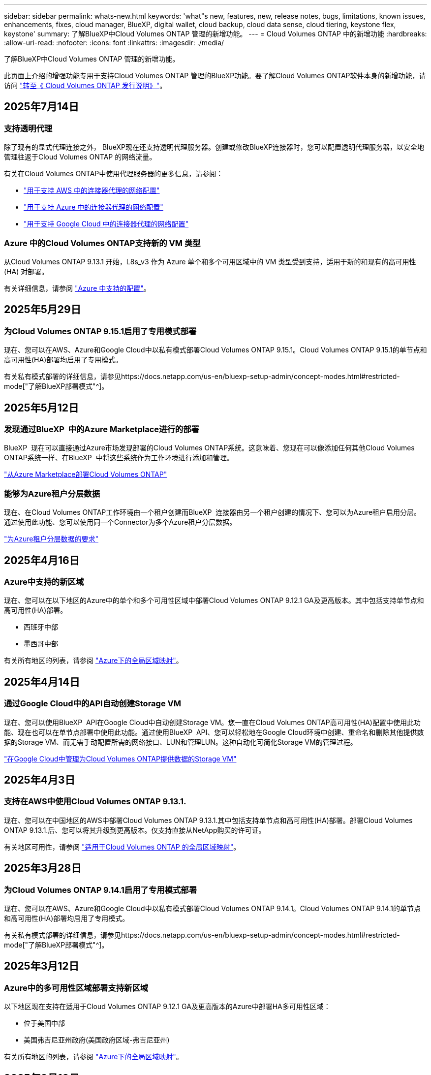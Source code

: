 ---
sidebar: sidebar 
permalink: whats-new.html 
keywords: 'what"s new, features, new, release notes, bugs, limitations, known issues, enhancements, fixes, cloud manager, BlueXP, digital wallet, cloud backup, cloud data sense, cloud tiering, keystone flex, keystone' 
summary: 了解BlueXP中Cloud Volumes ONTAP 管理的新增功能。 
---
= Cloud Volumes ONTAP 中的新增功能
:hardbreaks:
:allow-uri-read: 
:nofooter: 
:icons: font
:linkattrs: 
:imagesdir: ./media/


[role="lead"]
了解BlueXP中Cloud Volumes ONTAP 管理的新增功能。

此页面上介绍的增强功能专用于支持Cloud Volumes ONTAP 管理的BlueXP功能。要了解Cloud Volumes ONTAP软件本身的新增功能，请访问 https://docs.netapp.com/us-en/cloud-volumes-ontap-relnotes/index.html["转至《 Cloud Volumes ONTAP 发行说明》"^]。



== 2025年7月14日



=== 支持透明代理

除了现有的显式代理连接之外， BlueXP现在还支持透明代理服务器。创建或修改BlueXP连接器时，您可以配置透明代理服务器，以安全地管理往返于Cloud Volumes ONTAP 的网络流量。

有关在Cloud Volumes ONTAP中使用代理服务器的更多信息，请参阅：

* https://docs.netapp.com/us-en/bluexp-cloud-volumes-ontap/reference-networking-aws.html#network-configurations-to-support-connector-proxy-servers["用于支持 AWS 中的连接器代理的网络配置"^]
* https://docs.netapp.com/us-en/bluexp-cloud-volumes-ontap/azure/reference-networking-azure.html#network-configurations-to-support-connector["用于支持 Azure 中的连接器代理的网络配置"^]
* https://docs.netapp.com/us-en/bluexp-cloud-volumes-ontap/reference-networking-gcp.html#network-configurations-to-support-connector-proxy["用于支持 Google Cloud 中的连接器代理的网络配置"^]




=== Azure 中的Cloud Volumes ONTAP支持新的 VM 类型

从Cloud Volumes ONTAP 9.13.1 开始，L8s_v3 作为 Azure 单个和多个可用区域中的 VM 类型受到支持，适用于新的和现有的高可用性 (HA) 对部署。

有关详细信息，请参阅 https://docs.netapp.com/us-en/cloud-volumes-ontap-relnotes/reference-configs-azure.html["Azure 中支持的配置"^]。



== 2025年5月29日



=== 为Cloud Volumes ONTAP 9.15.1启用了专用模式部署

现在、您可以在AWS、Azure和Google Cloud中以私有模式部署Cloud Volumes ONTAP 9.15.1。Cloud Volumes ONTAP 9.15.1的单节点和高可用性(HA)部署均启用了专用模式。

有关私有模式部署的详细信息，请参见https://docs.netapp.com/us-en/bluexp-setup-admin/concept-modes.html#restricted-mode["了解BlueXP部署模式"^]。



== 2025年5月12日



=== 发现通过BlueXP  中的Azure Marketplace进行的部署

BlueXP  现在可以直接通过Azure市场发现部署的Cloud Volumes ONTAP系统。这意味着、您现在可以像添加任何其他Cloud Volumes ONTAP系统一样、在BlueXP  中将这些系统作为工作环境进行添加和管理。

https://docs.netapp.com/us-en/bluexp-cloud-volumes-ontap/task-deploy-cvo-azure-mktplc.html["从Azure Marketplace部署Cloud Volumes ONTAP"^]



=== 能够为Azure租户分层数据

现在、在Cloud Volumes ONTAP工作环境由一个租户创建而BlueXP  连接器由另一个租户创建的情况下、您可以为Azure租户启用分层。通过使用此功能、您可以使用同一个Connector为多个Azure租户分层数据。

https://docs.netapp.com/us-en/bluexp-cloud-volumes-ontap/task-tiering.html#requirements-to-tier-data-for-an-azure-tenant["为Azure租户分层数据的要求"^]



== 2025年4月16日



=== Azure中支持的新区域

现在、您可以在以下地区的Azure中的单个和多个可用性区域中部署Cloud Volumes ONTAP 9.12.1 GA及更高版本。其中包括支持单节点和高可用性(HA)部署。

* 西班牙中部
* 墨西哥中部


有关所有地区的列表，请参阅 https://bluexp.netapp.com/cloud-volumes-global-regions["Azure下的全局区域映射"^]。



== 2025年4月14日



=== 通过Google Cloud中的API自动创建Storage VM

现在、您可以使用BlueXP  API在Google Cloud中自动创建Storage VM。您一直在Cloud Volumes ONTAP高可用性(HA)配置中使用此功能、现在也可以在单节点部署中使用此功能。通过使用BlueXP  API、您可以轻松地在Google Cloud环境中创建、重命名和删除其他提供数据的Storage VM、而无需手动配置所需的网络接口、LUN和管理LUN。这种自动化可简化Storage VM的管理过程。

https://docs.netapp.com/us-en/bluexp-cloud-volumes-ontap/task-managing-svms-gcp.html["在Google Cloud中管理为Cloud Volumes ONTAP提供数据的Storage VM"^]



== 2025年4月3日



=== 支持在AWS中使用Cloud Volumes ONTAP 9.13.1.

现在、您可以在中国地区的AWS中部署Cloud Volumes ONTAP 9.13.1.其中包括支持单节点和高可用性(HA)部署。部署Cloud Volumes ONTAP 9.13.1.后、您可以将其升级到更高版本。仅支持直接从NetApp购买的许可证。

有关地区可用性，请参阅 https://bluexp.netapp.com/cloud-volumes-global-regions["适用于Cloud Volumes ONTAP 的全局区域映射"^]。



== 2025年3月28日



=== 为Cloud Volumes ONTAP 9.14.1启用了专用模式部署

现在、您可以在AWS、Azure和Google Cloud中以私有模式部署Cloud Volumes ONTAP 9.14.1。Cloud Volumes ONTAP 9.14.1的单节点和高可用性(HA)部署均启用了专用模式。

有关私有模式部署的详细信息，请参见https://docs.netapp.com/us-en/bluexp-setup-admin/concept-modes.html#restricted-mode["了解BlueXP部署模式"^]。



== 2025年3月12日



=== Azure中的多可用性区域部署支持新区域

以下地区现在支持在适用于Cloud Volumes ONTAP 9.12.1 GA及更高版本的Azure中部署HA多可用性区域：

* 位于美国中部
* 美国弗吉尼亚州政府(美国政府区域-弗吉尼亚州)


有关所有地区的列表，请参阅 https://bluexp.netapp.com/cloud-volumes-global-regions["Azure下的全局区域映射"^]。



== 2025年3月10日



=== 通过Azure中的API自动创建Storage VM

现在、您可以使用BlueXP  API为Azure中的Cloud Volumes ONTAP创建、重命名和删除其他提供数据的Storage VM。如果您需要使用Storage VM进行管理、则使用API可以自动执行Storage VM创建过程、包括配置所需的网络接口、LIF和管理LIF。

https://docs.netapp.com/us-en/bluexp-cloud-volumes-ontap/task-managing-svms-azure.html["在Azure中管理为Cloud Volumes ONTAP提供数据的Storage VM"^]



== 2025年3月6日



=== Cloud Volumes ONTAP 9.16.1 GA

现在、您可以使用BlueXP  在Azure和Google Cloud中部署和管理Cloud Volumes ONTAP 9.16.1正式发布版。但是、此版本不可在AWS中部署和升级。

link:https://docs.netapp.com/us-en/cloud-volumes-ontap-relnotes/["了解此版本 Cloud Volumes ONTAP 中的新增功能"^]。



== 2025 年 3 月 3 日



=== 在Azure中支持新西兰北部地区

现在、对于Cloud Volumes ONTAP 9.12.1 GA及更高版本的单节点和高可用性(HA)配置、Azure支持新西兰北部地区。请注意、此区域不支持Lsv3实例类型。

有关所有受支持地区的列表，请参阅 https://bluexp.netapp.com/cloud-volumes-global-regions["Azure下的全局区域映射"^]。



== 2025年2月18日



=== Azure Marketplace Direct部署简介

现在、您可以利用Azure Marketplace直接部署功能直接从Azure Marketplace轻松快速地部署Cloud Volumes ONTAP。通过这种简化的方法、您可以探索环境中Cloud Volumes ONTAP的核心特性和功能、而无需设置BlueXP  连接器或满足通过BlueXP  部署Cloud Volumes ONTAP所需的其他入门标准。

* https://docs.netapp.com/us-en/bluexp-cloud-volumes-ontap/concept-azure-mktplace-direct.html["了解Azure中的Cloud Volumes ONTAP部署选项"^]
* https://docs.netapp.com/us-en/bluexp-cloud-volumes-ontap/task-deploy-cvo-azure-mktplc.html["从Azure Marketplace部署Cloud Volumes ONTAP"^]




== 2025年2月10日



=== 已启用用户身份验证、可从BlueXP  访问System Manager

现在、作为BlueXP  管理员、您可以为从BlueXP  访问ONTAP系统管理器的ONTAP用户激活身份验证。您可以通过编辑BlueXP  连接器设置来启用此选项。此选项可用于标准模式和专用模式。

link:https://docs.netapp.com/us-en/bluexp-cloud-volumes-ontap/task-administer-advanced-view.html["使用System Manager管理Cloud Volumes ONTAP"^](英文)



=== BlueXP  高级视图已重命名为System Manager

通过ONTAP系统管理器从BlueXP  高级管理Cloud Volumes ONTAP的选项已从*高级视图*重命名为*系统管理器*。

link:https://docs.netapp.com/us-en/bluexp-cloud-volumes-ontap/task-administer-advanced-view.html["使用System Manager管理Cloud Volumes ONTAP"^](英文)



=== 利用BlueXP  数字钱包简化许可证管理方式

现在、您可以使用BlueXP  电子钱包中改进的导航点来体验简化的Cloud Volumes ONTAP许可证管理：

* 通过*监管>电子钱包>概述/直接许可证*选项卡轻松访问您的Cloud Volumes ONTAP许可证信息。
* 单击*概述*选项卡中"Cloud Volume ONTAP面板上的*查看*、全面了解基于容量的许可证。通过此高级视图、您可以详细了解许可证和订阅。
* 如果您更喜欢上一个界面，可以单击*切换到原有视图*按钮按类型查看许可证详细信息，并修改许可证的收费方法。


link:https://docs.netapp.com/us-en/bluexp-cloud-volumes-ontap/task-manage-capacity-licenses.html["管理基于容量的许可证"^](英文)



== 2024年12月9日



=== 已针对Azure更新受支持的VM列表、以符合最佳实践

在Azure中部署新的Cloud Volumes ONTAP实例时、不再可在BlueXP  上选择DS_v2和ES_v3计算机系列。这些系列将仅在旧的现有系统中保留和支持。只有从9.12.1版本开始、Azure才支持全新部署Cloud Volumes ONTAP。建议您切换到ES_v4或与Cloud Volumes ONTAP 9.12.1及更高版本兼容的任何其他系列。但是、通过API进行新部署时、可以使用DS_v2和ES_v3系列计算机。

https://docs.netapp.com/us-en/cloud-volumes-ontap-relnotes/reference-configs-azure.html["Azure 中支持的配置"^]



== 2024年11月11日



=== 基于节点的许可证终止提供

NetApp已计划终止基于Cloud Volumes ONTAP节点的许可的可用性(EOA)和支持结束(EOS)。从2024年11月11日开始、基于节点的许可证的有限可用性已终止。基于节点的许可支持将于2024年12月31日结束。在基于节点的许可证EOA之后、您应使用BlueXP  许可证转换工具过渡到基于容量的许可模式。

对于年度或长期承诺、NetApp建议您在EOA日期或许可证到期日期之前联系NetApp代表、以确保满足过渡的前提条件。如果您没有Cloud Volumes ONTAP节点的长期合同、并根据按需按需购买(PAYGO)订阅运行系统、则必须在EOS日期之前规划您的转换。对于长期合同和PAYGO订阅、您可以使用BlueXP  许可证转换工具进行无缝转换。

https://docs.netapp.com/us-en/bluexp-cloud-volumes-ontap/concept-licensing.html#end-of-availability-of-node-based-licenses["基于节点的许可证终止提供"^] https://docs.netapp.com/us-en/bluexp-cloud-volumes-ontap/task-convert-node-capacity.html["将基于Cloud Volumes ONTAP节点的许可证转换为基于容量的许可证"^]



=== 从BlueXP  中删除基于节点的部署

BlueXP  已弃用使用基于节点的许可证部署Cloud Volumes ONTAP系统的选项。除了少数特殊情况之外、您不能对任何云提供商的Cloud Volumes ONTAP部署使用基于节点的许可证。

NetApp认识到以下独特的许可要求符合合同义务和运营需求、并将在这些情况下继续支持基于节点的许可证：

* 美国公共部门客户
* 在私有模式下部署
* 在AWS中部署Cloud Volumes ONTAP的中国地区
* 如果您拥有有效且未过期的By-Node自带许可证(BYOL许可证)


https://docs.netapp.com/us-en/bluexp-cloud-volumes-ontap/concept-licensing.html#end-of-availability-of-node-based-licenses["基于节点的许可证终止提供"^]



=== 为Azure Blb存储上的Cloud Volumes ONTAP数据添加了一个冷层

现在、您可以通过BlueXP  选择一个冷层、将非活动容量层数据存储在Azure Blb存储上。将冷层添加到现有热层和冷层可为您提供更经济实惠的存储选项并提高成本效益。

https://docs.netapp.com/us-en/bluexp-cloud-volumes-ontap/concept-data-tiering.html#data-tiering-in-azure["Azure 中的数据分层"^]



=== 用于限制公众对Azure存储帐户的访问的选项

现在、您可以选择限制对Azure中Cloud Volumes ONTAP系统的存储帐户的公开访问。通过禁用访问、您可以确保您的专用IP地址不会被泄露、即使在同一个vNet中也是如此、只要您需要遵守组织的安全策略即可。此选项还会为Cloud Volumes ONTAP系统禁用数据分层、并适用于单节点和高可用性对。

https://docs.netapp.com/us-en/bluexp-cloud-volumes-ontap/reference-networking-azure.html#security-group-rules["安全组规则"^](英文)



=== 部署Cloud Volumes ONTAP后启用WORm

现在、您可以使用BlueXP  在现有Cloud Volumes ONTAP系统上激活一次写入、多次读取(Write On一次 读取、Read M众多、WORM)存储。通过此功能、您可以灵活地在工作环境中启用WORM、即使在创建WORM期间未启用WORM也是如此。启用后、您将无法禁用WORM。

https://docs.netapp.com/us-en/bluexp-cloud-volumes-ontap/concept-worm.html#enabling-worm-on-a-cloud-volumes-ontap-working-environment["在Cloud Volumes ONTAP工作环境中启用WORM"^]



== 2024年10月25日



=== 已针对Google Cloud更新受支持的VM列表、以符合最佳实践

在Google Cloud中部署新的Cloud Volumes ONTAP实例时、无法再在BlueXP  上选择n1系列计算机。n1系列机器将保留下来、并且仅在旧的现有系统中受支持。只有从9.8版开始、Google Cloud才支持全新部署Cloud Volumes ONTAP。建议您切换到与Cloud Volumes ONTAP 9.8及更高版本兼容的n2系列机器类型。但是、n1系列计算机将可用于通过API执行的新部署。

https://docs.netapp.com/us-en/cloud-volumes-ontap-relnotes/reference-configs-gcp.html["Google Cloud 支持的配置"^](英文)



=== 本地区域支持在私有模式下使用Amazon Web Services

现在、BlueXP  支持在私有模式下使用AWS本地区域进行Cloud Volumes ONTAP高可用性(HA)部署。以前仅限于标准模式的支持现已扩展为包括专用模式。


NOTE: 在受限模式下使用BlueXP  时、不支持AWS本地区域。

有关采用HA部署的AWS本地区域的详细信息、请参见 link:https://docs.netapp.com/us-en/bluexp-cloud-volumes-ontap/concept-ha.html#aws-local-zones["AWS本地区域"^]。



== 2024年10月7日



=== 增强了选择升级版本的用户体验

从此版本开始、当您尝试使用BlueXP  通知升级Cloud Volumes ONTAP时、将收到有关要使用的默认版本、最新版本和兼容版本的指导。此外、现在您可以选择与Cloud Volumes ONTAP实例兼容的最新修补程序或主要版本、也可以手动输入要升级的版本。

https://docs.netapp.com/us-en/bluexp-cloud-volumes-ontap/task-updating-ontap-cloud.html#upgrade-from-bluexp-notifications["升级 Cloud Volumes ONTAP 软件"]



== 2024年9月9日



=== WORm和ARP功能不再收费

WORM (一次写入、多次读取)和ARP (自动防兰软件保护)的内置数据保护和安全功能将随Cloud Volumes ONTAP许可证一起提供、无需额外费用。新定价模式适用于新订阅和现有订阅AWS、Azure和Google Cloud的BYOL和PAYGO/市场订阅。基于容量的许可证和基于节点的许可证均包含适用于所有配置的ARP和WORM、包括单节点和高可用性(HA)对、无需额外费用。

简化的定价为您带来以下优势：

* 当前包含WORM和ARP的帐户将不再为这些功能产生费用。接下来、您的计费将仅对容量使用量收费、就像此次更改之前一样。WORm和ARP将不再包含在您的未来账单中。
* 如果您的当前帐户不包含这些功能、您现在可以选择WORM和ARP、无需额外费用。
* 所有新客户的Cloud Volumes ONTAP产品均不包括WORM和ARP费用。


详细了解这些功能：

* https://docs.netapp.com/us-en/bluexp-cloud-volumes-ontap/task-protecting-ransomware.html["为Cloud Volumes ONTAP启用NetApp勒索软件保护解决方案"]
* https://docs.netapp.com/us-en/bluexp-cloud-volumes-ontap/concept-worm.html["WORM 存储"]




== 2024 年 8 月 23 日



=== 现在、AWS支持加拿大西部地区

现在、适用于Cloud Volumes ONTAP 9.12.1 GA及更高版本的AWS支持加拿大西部地区。

有关所有地区的列表，请参见 https://bluexp.netapp.com/cloud-volumes-global-regions["AWS下的全球区域图"^]。



== 2024年8月22日



=== Cloud Volumes ONTAP 9.15.1 GA

BlueXP现在可以在AWS、Azure和Google Cloud中部署和管理Cloud Volumes ONTAP 9.15.1正式发布版。

link:https://docs.netapp.com/us-en/cloud-volumes-ontap-9151-relnotes/["了解此版本 Cloud Volumes ONTAP 中的新增功能"^](英文)



== 2024 年 8 月 8 日



=== 已弃用Edge Cache许可软件包

Cloud Volumes ONTAP的未来部署将不再提供基于边缘缓存容量的许可包。但是、您可以使用此API来使用此功能。



=== Azure中Flash Cache的最低版本支持

在Azure 9.13.1 GA中配置Flash Cache所需的最低Cloud Volumes ONTAP版本。您只能使用9.13.1 9.13.1GA及更高版本在Azure中的Cloud Volumes ONTAP系统上部署Flash Cache。

有关支持的配置，请参见 https://docs.netapp.com/us-en/cloud-volumes-ontap-relnotes/reference-configs-azure.html#single-node-systems["Azure 中支持的配置"^]。



=== 免费试用商城订阅已弃用

在云提供商的市场中、适用于按需购买订阅的30天自动免费试用或评估版许可证将不再在Cloud Volumes ONTAP中提供。任何类型的商城订阅(PAYGO或年度合同)的收费将从首次使用时起激活、没有任何免费试用期。



== 2024年6月10日



=== Cloud Volumes ONTAP 9.12.1.

BlueXP现在可以在AWS、Azure和Google Cloud中部署和管理Cloud Volumes ONTAP 9.12.09。

link:https://docs.netapp.com/us-en/cloud-volumes-ontap-9150-relnotes/["了解此版本 Cloud Volumes ONTAP 中的新增功能"^](英文)



== 2024年5月17日



=== Amazon Web Services Local Zones支持

现在、Cloud Volumes ONTAP HA部署可支持AWS本地区域。AWS本地区域是一种基础架构部署、其中存储、计算、数据库和其他精选AWS服务位于靠近大城市和行业区域的位置。


NOTE: 在标准模式下使用BlueXP时、支持AWS本地区域。目前、在受限模式或专用模式下使用BlueXP时、不支持AWS本地区域。

有关采用HA部署的AWS本地区域的详细信息、请参见 link:https://docs.netapp.com/us-en/bluexp-cloud-volumes-ontap/concept-ha.html#aws-local-zones["AWS本地区域"^]。



== 2024年4月23日



=== Azure中的多可用性区域部署支持新区域

以下地区现在支持在适用于Cloud Volumes ONTAP 9.12.1 GA及更高版本的Azure中部署HA多可用性区域：

* 德国中西部
* 波兰中部
* 美国西部3.
* 以色列中部
* 意大利北部
* 加拿大中部


有关所有地区的列表，请参阅 https://bluexp.netapp.com/cloud-volumes-global-regions["Azure下的全局区域映射"^]。



=== 现在、Google Cloud支持约翰内斯堡地区

约翰内斯堡地区 (`africa-south1` 适用于Cloud Volumes ONTAP 9.12.1 GA及更高版本的Google Cloud现在支持此功能。

有关所有地区的列表，请参阅 https://bluexp.netapp.com/cloud-volumes-global-regions["Google Cloud下的全球区域地图"^]。



=== 不再支持卷模板和标记

您不能再使用模板创建卷、也不能编辑卷的标记。这些操作与BlueXP修复服务相关联、该服务不再可用。



== 2024年3月8日



=== Amazon Instant Metadata"服务v2支持

在AWS中、Cloud Volumes ONTAP调解器和连接器现在支持对所有功能使用Amazon即时元数据服务v2 (IMDSv2)。IMDSv2可提供更强的漏洞防护。以前仅支持IMDSv1。

如果安全策略要求、您可以将EC2实例配置为使用IMDSv2。有关说明，请参见 https://docs.netapp.com/us-en/bluexp-setup-admin/task-require-imdsv2.html["用于管理现有连接器的BlueXP设置和管理文档"^]。



== 2024年3月5日



=== Cloud Volumes ONTAP 9.14.1 GA

BlueXP现在可以在AWS、Azure和Google Cloud中部署和管理Cloud Volumes ONTAP 9.14.1正式发布版。

link:https://docs.netapp.com/us-en/cloud-volumes-ontap-9141-relnotes/["了解此版本 Cloud Volumes ONTAP 中的新增功能"^]。



== 2024年2月2日



=== 支持Azure中的Edv5系列VM

从9.14.1版开始、Cloud Volumes ONTAP现在支持以下Edv5系列VM。

* E4ds_v5
* E8ds_v5
* E20s_v5
* E32ds_v5
* E48ds_v5
* E64ds_v5


link:https://docs.netapp.com/us-en/cloud-volumes-ontap-relnotes/reference-configs-azure.html["Azure 中支持的配置"^]



== 2024年1月16日



=== BlueXP中的修补程序版本

BlueXP中仅提供最新三个Cloud Volumes ONTAP版本的修补程序版本。

link:https://docs.netapp.com/us-en/bluexp-cloud-volumes-ontap/task-updating-ontap-cloud.html#patch-releases["升级 Cloud Volumes ONTAP"^]



== 2024年1月8日



=== 为Azure多个可用性区域配置新VM

从Cloud Volumes ONTAP 9.13.1开始、以下虚拟机类型支持在新的和现有的高可用性对部署中使用Azure多个可用性区域：

* L16s_v3
* L32s_v3
* L48s_v3
* L64s_v3


link:https://docs.netapp.com/us-en/cloud-volumes-ontap-relnotes/reference-configs-azure.html["Azure 中支持的配置"^]



== 2023年12月6日



=== Cloud Volumes ONTAP 9.14.1 RC1.

BlueXP现在可以在AWS、Azure和Google Cloud中部署和管理Cloud Volumes ONTAP 9.14.1。

link:https://docs.netapp.com/us-en/cloud-volumes-ontap-9141-relnotes/["了解此版本 Cloud Volumes ONTAP 中的新增功能"^]。



=== 300 TiB FlexVol卷最大限制

现在、您可以使用System Manager和ONTAP命令行界面(从Cloud Volumes ONTAP 9.12.1 P2和9.13.0 P2开始)以及在BlueXP中(从Cloud Volumes ONTAP 9.131开始)创建最大大小为300 TiB的FlexVol卷。

* link:https://docs.netapp.com/us-en/cloud-volumes-ontap-relnotes/reference-limits-aws.html#file-and-volume-limits["AWS 中的存储限制"]
* link:https://docs.netapp.com/us-en/cloud-volumes-ontap-relnotes/reference-limits-azure.html#file-and-volume-limits["Azure 中的存储限制"]
* link:https://docs.netapp.com/us-en/cloud-volumes-ontap-relnotes/reference-limits-gcp.html#logical-storage-limits["Google Cloud 中的存储限制"]




== 2023年12月5日

引入了以下更改。



=== Azure中的新区域支持

.单一可用性区域区域支持
现在、以下地区支持在适用于Cloud Volumes ONTAP 9.12.1 GA及更高版本的Azure中部署高可用性单可用性区域：

* 特拉维夫
* 米兰


.多可用性区域区域支持
以下地区现在支持在适用于Cloud Volumes ONTAP 9.12.1 GA及更高版本的Azure中部署高可用性多可用性区域：

* 印度中部
* 挪威东部
* 瑞士北部
* 南非北部
* 阿拉伯联合酋长国北部


有关所有地区的列表，请参阅 https://bluexp.netapp.com/cloud-volumes-global-regions["Azure下的全局区域映射"^]。



== 2023年11月10日

以下更改是在连接器3.9.35版本中推出的。



=== 现在、Google Cloud支持柏林地区

现在、适用于Cloud Volumes ONTAP 9.12.1 GA及更高版本的Google Cloud支持柏林地区。

有关所有地区的列表，请参阅 https://bluexp.netapp.com/cloud-volumes-global-regions["Google Cloud下的全球区域地图"^]。



== 2023年11月8日

以下更改是在连接器3.9.35版本中推出的。



=== 现在、AWS支持特拉维夫地区

现在、适用于Cloud Volumes ONTAP 9.12.1 GA及更高版本的AWS支持特拉维夫地区。

有关所有地区的列表，请参阅 https://bluexp.netapp.com/cloud-volumes-global-regions["AWS下的全球区域图"^]。



== 2023年11月1日

以下更改是在连接器3.9.34版本中推出的。



=== 现在、Google Cloud支持沙特阿拉伯地区

现在、适用于Cloud Volumes ONTAP的Google Cloud和适用于Cloud Volumes ONTAP 9.12.1 GA及更高版本的Connector支持沙特阿拉伯地区。

有关所有地区的列表，请参阅 https://bluexp.netapp.com/cloud-volumes-global-regions["Google Cloud下的全球区域地图"^]。



== 2023年10月23日

以下更改是在连接器3.9.34版本中推出的。



=== Azure中的HA多可用性区域部署支持新区域

Azure中的以下地区现在支持在Cloud Volumes ONTAP 9.12.1 GA及更高版本中部署高可用性多可用性区域：

* 澳大利亚东部
* 东亚
* 法国中部
* 北欧
* 卡塔尔中部
* 瑞典中部
* 西欧
* 美国西部 2.


有关支持多个可用性区域的所有区域的列表，请参阅 https://bluexp.netapp.com/cloud-volumes-global-regions["Azure下的全局区域映射"^]。



== 2023年10月6日

以下更改是在连接器3.9.34版本中推出的。



=== Cloud Volumes ONTAP 9.14.0

BlueXP现在可以在AWS、Azure和Google Cloud中部署和管理Cloud Volumes ONTAP 9.14.0正式发布版。

link:https://docs.netapp.com/us-en/cloud-volumes-ontap-9140-relnotes/["了解此版本 Cloud Volumes ONTAP 中的新增功能"^]。



== 2023年9月10日

以下更改是在3.0.33版本的连接器中引入的。



=== 支持Azure中的Lsv3系列VM

从9.13.1版本开始、Azure中的Cloud Volumes ONTAP现在支持L48s_v3和L64s_v3实例类型、用于在单个和多个可用性区域中使用共享托管磁盘进行单节点和高可用性对部署。这些实例类型支持Flash Cache。

link:https://docs.netapp.com/us-en/cloud-volumes-ontap-relnotes/reference-configs-azure.html["查看Azure中支持的Cloud Volumes ONTAP配置"^]
link:https://docs.netapp.com/us-en/cloud-volumes-ontap-relnotes/reference-limits-azure.html["查看Azure中Cloud Volumes ONTAP的存储限制"^]



== 2023年7月30日

以下更改是在连接器3.9.32版本中推出的。



=== Google Cloud支持Flash Cache和高写入速度

在适用于Cloud Volumes ONTAP 9.13.1及更高版本的Google Cloud中、可以单独启用Flash Cache和高写入速度。所有受支持的实例类型均支持高写入速度。以下实例类型支持Flash Cache：

* N2-standard-16
* N2-standard-32
* N2-standard-48
* N2-standard-64


您可以在单节点部署和高可用性对部署中单独使用或同时使用这些功能。

link:https://docs.netapp.com/us-en/bluexp-cloud-volumes-ontap/task-deploying-gcp.html["在Google Cloud中启动Cloud Volumes ONTAP"^]



=== 使用情况报告增强功能

现在、对使用情况报告中显示的信息进行了各种改进。以下是使用情况报告的增强功能：

* 此时、TiB单元将包含在列名称中。
* 现在、系统会为序列号添加一个新的"节点"字段。
* 现在、Storage VM使用情况报告下会包含一个新的"Workload Type"列。
* 工作环境名称现在包含在Storage VM和卷使用情况报告中。
* 卷类型"file"现在标记为"Primary (Read/Write)"。
* 卷类型"Secondary (DP)"现在标记为"Secondary (Secondary (DP))"。


有关使用情况报告的详细信息，请参阅link:https://docs.netapp.com/us-en/bluexp-cloud-volumes-ontap/task-manage-capacity-licenses.html#download-usage-reports["下载使用情况报告"^]。



== 2023年7月26日

在3.9.31版本的连接器中引入了以下更改。



=== Cloud Volumes ONTAP 9.13.1 GA

BlueXP现在可以在AWS、Azure和Google Cloud中部署和管理Cloud Volumes ONTAP 9.13.1正式发布版。

link:https://docs.netapp.com/us-en/cloud-volumes-ontap-9131-relnotes/["了解此版本 Cloud Volumes ONTAP 中的新增功能"^]。



== 2023年7月2日

在3.9.31版本的连接器中引入了以下更改。



=== 支持在Azure中部署HA多可用性区域

对于Cloud Volumes ONTAP 9.12.1 GA及更高版本、Azure中的日本东部和韩国中部现在支持HA多可用性区域部署。

有关支持多个可用性区域的所有区域的列表，请参阅 https://bluexp.netapp.com/cloud-volumes-global-regions["Azure下的全局区域映射"^]。



=== 自主防兰森保护支持

Cloud Volumes ONTAP现在支持自动防兰软件保护(ARP)。Cloud Volumes ONTAP 9.12.1及更高版本支持ARP。

要了解有关ARP与Cloud Volumes ONTAP的详细信息，请参阅 https://docs.netapp.com/us-en/bluexp-cloud-volumes-ontap/task-protecting-ransomware.html#autonomous-ransomware-protection["自主勒索软件保护"^]。



== 2023年6月26日

以下更改是在3.9.30版的连接器中推出的。



=== Cloud Volumes ONTAP 9.13.1 RC1

BlueXP现在可以在AWS、Azure和Google Cloud中部署和管理Cloud Volumes ONTAP 9.13.1。

https://docs.netapp.com/us-en/cloud-volumes-ontap-9131-relnotes["了解此版本 Cloud Volumes ONTAP 中的新增功能"^]。



== 2023年6月4日

以下更改是在3.9.30版的连接器中推出的。



=== Cloud Volumes ONTAP升级版本选择器更新

现在、您可以通过Upgrade Cloud Volumes ONTAP页面选择升级到最新可用的Cloud Volumes ONTAP版本或更早版本。

要了解有关通过BlueXP  升级Cloud Volumes ONTAP的详细信息，请参见 https://docs.netapp.com/us-en/cloud-manager-cloud-volumes-ontap/task-updating-ontap-cloud.html#upgrade-cloud-volumes-ontap["升级 Cloud Volumes ONTAP"^]。



== 2023年5月7日

以下更改是在连接器3.9.29版中推出的。



=== 现在、Google Cloud支持卡塔尔地区

现在、适用于Cloud Volumes ONTAP 的Google Cloud和适用于Cloud Volumes ONTAP 9.12.1 GA及更高版本的Connector支持卡塔尔地区。



=== 现在、Azure支持瑞典中部地区

现在、适用于Cloud Volumes ONTAP 的Azure和适用于Cloud Volumes ONTAP 9.12.1 GA及更高版本的Connector支持瑞典中部地区。



=== 支持在Azure澳大利亚东部部署HA多可用性区域

Azure中的澳大利亚东部地区现在支持在Cloud Volumes ONTAP 9.12.1 GA及更高版本中部署HA多可用性区域。



=== 充电使用情况细分

现在、您可以了解订阅基于容量的许可证时要支付的费用。以下类型的使用情况报告可从BlueXP中的电子钱包下载。使用情况报告提供了您的订阅的容量详细信息、并告诉您Cloud Volumes ONTAP 订阅中的资源收费情况。可下载的报告可以轻松地与他人共享。

* Cloud Volumes ONTAP 软件包使用情况
* 使用情况概要
* Storage VM使用情况
* 卷使用量


有关详细信息，请参阅 link:https://docs.netapp.com/us-en/bluexp-cloud-volumes-ontap/task-manage-capacity-licenses.html["管理基于容量的许可证"^]。



=== 现在、在访问BlueXP而未订阅商城时会显示通知

现在、只要您在BlueXP中访问Cloud Volumes ONTAP 而没有市场订阅、就会显示一条通知。通知中指出："需要在此工作环境下进行商城订阅、以符合Cloud Volumes ONTAP 条款和条件。"



== 2023年4月4日



=== 支持中国地区的AWS

从Cloud Volumes ONTAP 9.12.1 GA开始、AWS现在支持中国地区、如下所示。

* 支持单节点系统。
* 支持直接从 NetApp 购买的许可证。


有关地区可用性，请参阅link:https://bluexp.netapp.com/cloud-volumes-global-regions["适用于Cloud Volumes ONTAP 的全局区域映射"^]。



== 2023年4月3日

连接器3.9.28版引入了以下更改。



=== 现在、在Google Cloud中支持都灵地区

现在、适用于Cloud Volumes ONTAP 的Google Cloud和适用于Cloud Volumes ONTAP 9.12.1 GA及更高版本的Connector均支持都灵地区。



=== BlueXP数字钱包增强功能

BlueXP数字钱包现在可显示您通过Marketplace Private Offers购买的许可容量。

https://docs.netapp.com/us-en/bluexp-cloud-volumes-ontap/task-manage-capacity-licenses.html["了解如何查看帐户中的已用容量"^]。



=== 支持在创建卷期间添加注释

在此版本中、您可以在使用API创建Cloud Volumes ONTAP FlexGroup 卷或FlexVol 卷时进行注释。



=== 为Cloud Volumes ONTAP 概述、卷和聚合页面重新设计了BlueXP用户界面

现在、BlueXP对Cloud Volumes ONTAP 概述、卷和聚合页面的用户界面进行了重新设计。基于区块的设计可在每个区块中提供更全面的信息、从而提供更好的用户体验。

image:https://raw.githubusercontent.com/NetAppDocs/bluexp-cloud-volumes-ontap/main/media/screenshot-resource-page-rn.png["此屏幕截图显示了Cloud Volumes ONTAP 概述页面上经过重新设计的BlueXP用户界面。各种图块显示了存储效率、版本、容量分布、有关Cloud Volumes ONTAP 部署的信息、卷、聚合、复制和备份。"]



=== 可通过Cloud Volumes ONTAP 查看FlexGroup 卷

现在、您可以通过BlueXP  中重新设计的"卷"图块直接查看通过ONTAP系统管理器或ONTAP命令行界面创建的FlexGroup卷。与为FlexVol 卷提供的信息相同、BlueXP可通过专用的"卷"图块提供有关已创建FlexGroup 卷的详细信息。


NOTE: 目前、您只能在BlueXP下查看现有FlexGroup 卷。在BlueXP中创建FlexGroup 卷的功能不可用、但计划在未来版本中使用。

image:screenshot-show-flexgroup-volume.png["显示FlexGroup 卷图标将文本悬停在卷磁贴下的屏幕截图。"]

link:https://docs.netapp.com/us-en/bluexp-cloud-volumes-ontap/task-manage-volumes.html["了解有关查看已创建的FlexGroup 卷的更多信息。"^]



== 2023年3月13日



=== 在Azure中支持中国地区

现在、在Azure中部署Cloud Volumes ONTAP 9.12.1 GA 9.13.0 GA的单节点支持中国北部3地区。这些地区仅支持直接从NetApp购买的许可证(BYOL许可证)。


NOTE: 仅支持在中国地区全新部署Cloud Volumes ONTAP 9.12.1 GA 9.13.0 GA。您可以将这些版本升级到更高的修补程序和Cloud Volumes ONTAP版本。如果要在中国地区部署更高版本的Cloud Volumes ONTAP、请联系NetApp支持部门。

有关地区可用性，请参阅link:https://bluexp.netapp.com/cloud-volumes-global-regions["适用于Cloud Volumes ONTAP 的全局区域映射"^]。



== 2023年3月5日

连接器3.9.27版引入了以下更改。



=== Cloud Volumes ONTAP 9.13.0

现在、BlueXP可以在AWS、Azure和Google Cloud中部署和管理Cloud Volumes ONTAP 9.13.0。

https://docs.netapp.com/us-en/cloud-volumes-ontap-9130-relnotes["了解此版本 Cloud Volumes ONTAP 中的新增功能"^]。



=== Azure支持16 TiB和32 Tib

现在、对于在Azure托管磁盘上运行的高可用性部署、Cloud Volumes ONTAP支持16 TiB和32 TiB磁盘大小。

了解更多信息 https://docs.netapp.com/us-en/cloud-volumes-ontap-relnotes/reference-configs-azure.html#supported-disk-sizes["Azure中支持的磁盘大小"^]。



=== MTEKM许可证

现在、运行9.12.1 GA或更高版本的新Cloud Volumes ONTAP 系统和现有系统都附带了多租户加密密钥管理(MTEKM)许可证。

使用NetApp卷加密时、多租户外部密钥管理可使单个Storage VM (SVM)通过KMIP服务器维护自己的密钥。

https://docs.netapp.com/us-en/bluexp-cloud-volumes-ontap/task-encrypting-volumes.html["了解如何使用NetApp加密解决方案对卷进行加密"^]。



=== 支持无Internet环境

现在、与Internet完全隔离的任何云环境均支持Cloud Volumes ONTAP。这些环境仅支持基于节点的许可(BYOL)。不支持基于容量的许可。要开始使用、请手动安装Connector软件、登录到在Connector上运行的BlueXP控制台、将BYOL许可证添加到BlueXP数字钱包中、然后部署Cloud Volumes ONTAP。

* https://docs.netapp.com/us-en/bluexp-setup-admin/task-quick-start-private-mode.html["将连接器安装在无法访问Internet的位置"^]
* https://docs.netapp.com/us-en/bluexp-setup-admin/task-logging-in.html["访问Connector上的BlueXP控制台"^]
* https://docs.netapp.com/us-en/bluexp-cloud-volumes-ontap/task-manage-node-licenses.html#manage-byol-licenses["添加未分配的许可证"^]




=== Google Cloud中的Flash Cache和高写入速度

现在、对于Cloud Volumes ONTAP 9.13.0版本的特定实例、可支持闪存、高写入速度和8、896字节的高最大传输单元(MTU)。

了解更多信息 link:https://docs.netapp.com/us-en/cloud-volumes-ontap-relnotes/reference-configs-gcp.html["支持Google Cloud按许可证配置"^]。



== 2023年2月5日

连接器3.9.26版引入了以下更改。



=== 在AWS中创建放置组

现在、可以通过AWS HA单可用性区域(AZ)部署创建放置组、并使用新的配置设置。现在、您可以选择绕过失败的放置组创建、并允许AWS HA单AZ部署成功完成。

有关如何配置布局组创建设置的详细信息，请参见link:https://docs.netapp.com/us-en/bluexp-cloud-volumes-ontap/task-configure-placement-group-failure-aws.html#overview["为AWS HA Single AZ配置放置组创建"^]。



=== 专用DNS区域配置更新

现在、您可以使用新的配置设置、以便在使用Azure专用链路时避免在专用DNS区域和虚拟网络之间创建链路。默认情况下、创建处于启用状态。

link:https://docs.netapp.com/us-en/bluexp-cloud-volumes-ontap/task-enabling-private-link.html#provide-bluexp-with-details-about-your-azure-private-dns["向BlueXP提供有关Azure私有DNS的详细信息"^]



=== WORM存储和数据分层

现在、在创建Cloud Volumes ONTAP 9.8或更高版本系统时、您可以同时启用数据分层和WORM存储。通过使用WORM存储启用数据分层、您可以将数据分层到云中的对象存储。

link:https://docs.netapp.com/us-en/bluexp-cloud-volumes-ontap/concept-worm.html["了解WORM存储。"^]



== 2023年1月1日

连接器3.9.25版引入了以下更改。



=== Google Cloud提供许可包

在Google云市场中、Cloud Volumes ONTAP 可以通过按需购买或按年订立的合同获得经过优化且基于边缘缓存容量的许可包。

请参阅 link:https://docs.netapp.com/us-en/bluexp-cloud-volumes-ontap/concept-licensing.html#packages["Cloud Volumes ONTAP 许可"^]。



=== Cloud Volumes ONTAP 的默认配置

新的Cloud Volumes ONTAP 部署不再包括多租户加密密钥管理(MTEKM)许可证。

有关随Cloud Volumes ONTAP自动安装的ONTAP功能许可证的详细信息，请参阅link:https://docs.netapp.com/us-en/bluexp-cloud-volumes-ontap/reference-default-configs.html["Cloud Volumes ONTAP 的默认配置"^]。



== 2022年12月15日



=== Cloud Volumes ONTAP 9.12.0

现在、BlueXP可以在AWS和Google Cloud中部署和管理Cloud Volumes ONTAP 9.12.0。

https://docs.netapp.com/us-en/cloud-volumes-ontap-9120-relnotes["了解此版本 Cloud Volumes ONTAP 中的新增功能"^]。



== 2022年12月8日



=== Cloud Volumes ONTAP 9.12.1

现在、BlueXP可以部署和管理Cloud Volumes ONTAP 9.12.1、其中包括对新功能的支持以及其他云提供商区域的支持。

https://docs.netapp.com/us-en/cloud-volumes-ontap-9121-relnotes["了解此版本 Cloud Volumes ONTAP 中的新增功能"^]



== 2022年12月4日

连接器3.9.24版引入了以下更改。



=== 现在、在创建Cloud Volumes ONTAP 期间、可以使用WORM +云备份

现在、在Cloud Volumes ONTAP 创建过程中、可以同时激活一次写入、多次读取(WORM)和云备份功能。



=== 现在、Google Cloud支持以色列地区

现在、适用于Cloud Volumes ONTAP 的Google Cloud以及适用于Cloud Volumes ONTAP 9.11.1 P3及更高版本的Connector均支持以色列地区。



== 2022年11月15日

连接器3.9.23版引入了以下更改。



=== Google Cloud中的ONTAP S3许可证

现在、在Google云平台中运行9.12.1或更高版本的新Cloud Volumes ONTAP 系统和现有系统上均包含ONTAP S3许可证。

https://docs.netapp.com/us-en/ontap/object-storage-management/index.html["ONTAP文档：了解如何配置和管理S3对象存储服务"^]



== 2022年11月6日

连接器3.9.23版引入了以下更改。



=== 在Azure中移动资源组

现在、您可以在同一Azure订阅中将工作环境从一个资源组移动到Azure中的其他资源组。

有关详细信息，请参阅 link:https://docs.netapp.com/us-en/bluexp-cloud-volumes-ontap/task-moving-resource-groups-azure.html["移动资源组"]。



=== NDMP副本认证

NDMP-copy现已通过认证、可与云卷ONTAP 配合使用。

有关如何配置和使用NDMP的信息，请参阅 https://docs.netapp.com/us-en/ontap/ndmp/index.html["ONTAP文档：NDMP配置概述"]。



=== 支持Azure的受管磁盘加密

添加了一个新的Azure权限、现在允许您在创建时对所有受管磁盘进行加密。

有关此新功能的详细信息，请参阅 https://docs.netapp.com/us-en/bluexp-cloud-volumes-ontap/task-set-up-azure-encryption.html["设置 Cloud Volumes ONTAP 以在 Azure 中使用客户管理的密钥"]。



== 2022年9月18日

连接器3.9.22版引入了以下更改。



=== 数字电子钱包增强功能

* 现在、"数字电子钱包"将显示您的帐户中Cloud Volumes ONTAP 系统的优化I/O许可包和已配置WORM容量的摘要。
+
这些详细信息可以帮助您更好地了解如何为您付费以及是否需要购买额外容量。

+
https://docs.netapp.com/us-en/bluexp-cloud-volumes-ontap/task-manage-capacity-licenses.html["了解如何查看帐户中的已用容量"]。

* 现在、您可以从一种充电方法更改为优化充电方法。
+
https://docs.netapp.com/us-en/bluexp-cloud-volumes-ontap/task-manage-capacity-licenses.html["了解如何更改充电方法"]。





=== 优化成本和性能

现在、您可以直接从Canvas优化Cloud Volumes ONTAP 系统的成本和性能。

选择工作环境后、您可以选择*优化成本和性能*选项来更改Cloud Volumes ONTAP 的实例类型。选择规模较小的实例有助于降低成本、而更改到规模较大的实例则有助于优化性能。

image:https://raw.githubusercontent.com/NetAppDocs/bluexp-cloud-volumes-ontap/main/media/screenshot-optimize-cost-performance.png["选择工作环境后、可从\"画布\"中查看优化成本与性能选项的屏幕截图。"]



=== AutoSupport 通知

现在、如果Cloud Volumes ONTAP 系统无法发送AutoSupport 消息、BlueXP将生成通知。此通知包含一个指向说明的链接、可用于对网络问题进行故障排除。



== 2022年7月31日

连接器3.9.21版引入了以下更改。



=== MTEKM许可证

现在、运行9.11.1或更高版本的新Cloud Volumes ONTAP 系统和现有系统都附带了多租户加密密钥管理(MTEKM)许可证。

使用NetApp卷加密时、多租户外部密钥管理可使单个Storage VM (SVM)通过KMIP服务器维护自己的密钥。

https://docs.netapp.com/us-en/bluexp-cloud-volumes-ontap/task-encrypting-volumes.html["了解如何使用NetApp加密解决方案对卷进行加密"]。



=== 代理服务器

现在、如果无法通过出站Internet连接发送AutoSupport 消息、则BlueXP会自动将Cloud Volumes ONTAP 系统配置为使用Connector作为代理服务器。

AutoSupport 会主动监控系统的运行状况，并向 NetApp 技术支持发送消息。

唯一的要求是确保Connector的安全组允许通过端口3128进行_inbound_连接。部署Connector后、您需要打开此端口。



=== 更改充电方法

现在、您可以更改使用基于容量的许可的Cloud Volumes ONTAP 系统的收费方法。例如、如果您使用Essentials软件包部署了Cloud Volumes ONTAP 系统、则可以在业务需求发生变化时将其更改为"Professional软件包"。此功能可从Digital Wallet获得。

https://docs.netapp.com/us-en/bluexp-cloud-volumes-ontap/task-manage-capacity-licenses.html["了解如何更改充电方法"]。



=== 安全组增强功能

现在、在创建Cloud Volumes ONTAP 工作环境时、您可以通过用户界面选择是希望预定义的安全组仅允许选定网络(建议)内的流量、还是允许所有网络内的流量。

image:https://raw.githubusercontent.com/NetAppDocs/bluexp-cloud-volumes-ontap/main/media/screenshot-allow-traffic.png["屏幕截图显示了在选择安全组时工作环境向导中提供的允许流量范围选项。"]



== 2022年7月18日



=== Azure中的新许可包

通过Azure Marketplace订阅付费时、Azure中的Cloud Volumes ONTAP 可使用两个基于容量的新许可包：

* *优化*：单独为已配置的容量和I/O操作付费
* *Edge缓存*：许可 https://bluexp.netapp.com/cloud-volumes-edge-cache["Cloud Volumes Edge Cache"^]


https://docs.netapp.com/us-en/bluexp-cloud-volumes-ontap/concept-licensing.html#packages["了解有关这些许可包的更多信息"]。



== 2022年7月3日

连接器3.9.20版引入了以下更改。



=== 数字电子钱包

现在、Digital Wallet将按许可包显示您帐户中的总已用容量和已用容量。这有助于您了解如何为您付费以及是否需要购买额外容量。

image:https://raw.githubusercontent.com/NetAppDocs/bluexp-cloud-volumes-ontap/main/media/screenshot-digital-wallet-summary.png["屏幕截图显示了基于容量的许可证的\"数字电子钱包\"页面。此页面概述了您帐户中的已用容量、然后按许可包细分已用容量。"]



=== 弹性卷增强功能

现在、在通过用户界面创建Cloud Volumes ONTAP 工作环境时、BlueXP支持Amazon EBS弹性卷功能。使用GP3或IO1磁盘时、弹性卷功能默认处于启用状态。您可以根据存储需求选择初始容量、并在部署Cloud Volumes ONTAP 后进行修改。

https://docs.netapp.com/us-en/bluexp-cloud-volumes-ontap/concept-aws-elastic-volumes.html["了解有关在AWS中支持弹性卷的更多信息"]。



=== AWS中的ONTAP S3许可证

现在、在AWS中运行版本9.11.0或更高版本的新Cloud Volumes ONTAP 系统和现有系统中提供了ONTAP S3许可证。

https://docs.netapp.com/us-en/ontap/object-storage-management/index.html["ONTAP文档：了解如何配置和管理S3对象存储服务"^]



=== 新增Azure Cloud区域支持

从9.10.1版开始、Azure West US 3区域现在支持Cloud Volumes ONTAP。

https://bluexp.netapp.com/cloud-volumes-global-regions["查看Cloud Volumes ONTAP 支持的区域的完整列表"^]



=== Azure中的ONTAP S3许可证

现在、在Azure中运行版本9.9.1或更高版本的新Cloud Volumes ONTAP 系统和现有系统中提供了ONTAP S3许可证。

https://docs.netapp.com/us-en/ontap/object-storage-management/index.html["ONTAP文档：了解如何配置和管理S3对象存储服务"^]



== 2022年6月7日

连接器3.9.19版引入了以下更改。



=== Cloud Volumes ONTAP 9.11.1

现在、BlueXP可以部署和管理Cloud Volumes ONTAP 9.11.1、其中包括对新功能的支持以及其他云提供商区域的支持。

https://docs.netapp.com/us-en/cloud-volumes-ontap-9111-relnotes["了解此版本 Cloud Volumes ONTAP 中的新增功能"^]



=== 新建高级视图

如果您需要对Cloud Volumes ONTAP 执行高级管理、可以使用ONTAP 系统管理器来执行此操作、该管理器是随ONTAP 系统提供的一个管理界面。我们直接在BlueXP中提供了System Manager界面、因此您无需离开BlueXP进行高级管理。

此高级视图可作为Cloud Volumes ONTAP 9.10.0及更高版本的预览版提供。我们计划改进此体验、并在即将发布的版本中添加增强功能。请通过产品内聊天向我们发送反馈。

https://docs.netapp.com/us-en/bluexp-cloud-volumes-ontap/task-administer-advanced-view.html["了解有关高级视图的更多信息"]。



=== 支持Amazon EBS弹性卷

通过Cloud Volumes ONTAP 聚合支持Amazon EBS弹性卷功能、可提高性能并增加容量、同时支持BlueXP根据需要自动增加底层磁盘容量。

从_new_ Cloud Volumes ONTAP 9.11.0系统以及GP3和IO1 EBS磁盘类型开始、可支持弹性卷。

https://docs.netapp.com/us-en/bluexp-cloud-volumes-ontap/concept-aws-elastic-volumes.html["了解有关支持弹性卷的更多信息"]。

请注意、要支持弹性卷、需要为Connector提供新的AWS权限：

[source, json]
----
"ec2:DescribeVolumesModifications",
"ec2:ModifyVolume",
----
请务必为您添加到BlueXP中的每组AWS凭据提供这些权限。 https://docs.netapp.com/us-en/bluexp-setup-admin/reference-permissions-aws.html["查看AWS的最新Connector策略"^]。



=== 支持在共享AWS子网中部署HA对

Cloud Volumes ONTAP 9.11.1支持AWS VPC共享。通过此版本的Connector、您可以在使用API时在AWS共享子网中部署HA对。

link:task-deploy-aws-shared-vpc.html["了解如何在共享子网中部署HA对"]。



=== 使用服务端点时网络访问受限

现在、当使用vNet服务端点在Cloud Volumes ONTAP 和存储帐户之间建立连接时、BlueXP会限制网络访问。如果禁用Azure专用链路连接、则BlueXP将使用服务端点。

https://docs.netapp.com/us-en/bluexp-cloud-volumes-ontap/task-enabling-private-link.html["了解有关使用Cloud Volumes ONTAP 连接Azure专用链路的更多信息"]。



=== 支持在Google Cloud中创建Storage VM

从9.11.1版开始、Google Cloud中的Cloud Volumes ONTAP 现在支持多个Storage VM。从此版本的Connector开始、您可以使用BlueXP在Google Cloud中的Cloud Volumes ONTAP HA对上创建Storage VM。

要支持创建Storage VM、需要为Connector提供新的Google Cloud权限：

[source, yaml]
----
- compute.instanceGroups.get
- compute.addresses.get
----
请注意、您必须使用ONTAP 命令行界面或系统管理器在单节点系统上创建Storage VM。

* https://docs.netapp.com/us-en/cloud-volumes-ontap-relnotes/reference-limits-gcp.html#storage-vm-limits["详细了解Google Cloud中的Storage VM限制"^]
* https://docs.netapp.com/us-en/bluexp-cloud-volumes-ontap/task-managing-svms-gcp.html["了解如何在Google Cloud中为Cloud Volumes ONTAP 创建提供数据的Storage VM"]




== 2022年5月2日

连接器3.9.18版引入了以下变更。



=== Cloud Volumes ONTAP 9.11.0

BlueXP现在可以部署和管理Cloud Volumes ONTAP 9.11.0。

https://docs.netapp.com/us-en/cloud-volumes-ontap-9110-relnotes["了解此版本 Cloud Volumes ONTAP 中的新增功能"^]。



=== 调解器升级增强功能

当BlueXP升级HA对的调解器时、它现在会先验证新的调解器映像是否可用、然后再删除启动磁盘。此更改可确保调解器在升级过程失败时能够继续成功运行。



=== 已删除K8s选项卡

K8s选项卡在先前版本中已弃用、现已删除。



=== Azure中的年度合同

Essentials和Professional软件包现在可通过一份年度合同在Azure中提供。您可以联系NetApp销售代表购买年度合同。此合同在Azure Marketplace中以私人优惠形式提供。

在NetApp与您共享私人优惠后、您可以在创建工作环境期间从Azure Marketplace订阅年度计划。

https://docs.netapp.com/us-en/bluexp-cloud-volumes-ontap/concept-licensing.html["了解有关许可的更多信息"]。



=== S3 Glacier即时检索

现在、您可以将分层数据存储在Amazon S3 Glacier即时检索存储类中。

https://docs.netapp.com/us-en/bluexp-cloud-volumes-ontap/task-tiering.html#changing-the-storage-class-for-tiered-data["了解如何更改分层数据的存储类"]。



=== Connector需要新的AWS权限

现在、在单个可用性区域(AZ)中部署HA对时、创建AWS分布放置组需要以下权限：

[source, json]
----
"ec2:DescribePlacementGroups",
"iam:GetRolePolicy",
----
现在、要优化BlueXP创建布局组的方式、需要这些权限。

请务必为您添加到BlueXP中的每组AWS凭据提供这些权限。 https://docs.netapp.com/us-en/bluexp-setup-admin/reference-permissions-aws.html["查看AWS的最新Connector策略"^]。



=== 全新Google Cloud区域支持

从9.10.1版开始、以下Google Cloud地区现在支持Cloud Volumes ONTAP ：

* 新德里(亚洲-南2)
* 墨尔本(澳大利亚南部2)
* 米兰(欧洲-西部8)—仅限单节点
* 圣地亚哥(南美洲-西1)—仅限单节点


https://bluexp.netapp.com/cloud-volumes-global-regions["查看Cloud Volumes ONTAP 支持的区域的完整列表"^]



=== 在Google Cloud中支持n2-standard-16

从9.10.1版开始、Google Cloud中的Cloud Volumes ONTAP 现在支持n2-standard-16计算机类型。

https://docs.netapp.com/us-en/cloud-volumes-ontap-relnotes/reference-configs-gcp.html["在Google Cloud中查看支持的Cloud Volumes ONTAP 配置"^]



=== Google Cloud防火墙策略增强功能

* 在Google Cloud中创建Cloud Volumes ONTAP HA对时、BlueXP现在将在VPC中显示所有现有防火墙策略。
+
以前、BlueXP不会在VPC-1、VPC-2或VPC-3中显示任何没有目标标记的策略。

* 在Google Cloud中创建Cloud Volumes ONTAP 单节点系统时、您现在可以选择是希望预定义的防火墙策略仅允许选定VPC (建议)内的流量、还是允许所有VPC内的流量。




=== Google Cloud服务帐户增强功能

当您选择要在Cloud Volumes ONTAP 中使用的Google云服务帐户时、BlueXP现在会显示与每个服务帐户关联的电子邮件地址。通过查看电子邮件地址、可以更轻松地区分同名服务帐户。

image:https://raw.githubusercontent.com/NetAppDocs/bluexp-cloud-volumes-ontap/main/media/screenshot-google-cloud-service-account.png["服务帐户字段的屏幕截图"]



== 2022 年 4 月 3 日



=== 已删除 System Manager 链接

我们已删除先前在 Cloud Volumes ONTAP 工作环境中提供的 System Manager 链接。

您仍然可以通过在连接到 Cloud Volumes ONTAP 系统的 Web 浏览器中输入集群管理 IP 地址来连接到 System Manager 。 https://docs.netapp.com/us-en/bluexp-cloud-volumes-ontap/task-connecting-to-otc.html["了解有关连接到 System Manager 的更多信息"]。



=== 为 WORM 存储充电

现在，首发特惠价已过期，您将需要为使用 WORM 存储付费。根据 WORM 卷的总配置容量，每小时进行一次充电。此适用场景 新的和现有的 Cloud Volumes ONTAP 系统。

https://bluexp.netapp.com/pricing["了解 WORM 存储的定价"^](英文)



== 2022 年 2 月 27 日

连接器3.9.16版引入了以下更改。



=== 重新设计的卷向导

现在，在通过 * 高级分配 * 选项在特定聚合上创建卷时，可以使用我们最近推出的创建新卷向导。

https://docs.netapp.com/us-en/bluexp-cloud-volumes-ontap/task-create-volumes.html["了解如何在特定聚合上创建卷"]。



== 2022 年 2 月 9 日



=== 市场更新

* 现在、所有云提供商市场均可提供Essentials软件包和专业软件包。
+
通过这些按容量付费方法，您可以按小时付费，也可以直接从云提供商购买年度合同。您仍然可以选择直接从 NetApp 购买按容量许可证。

+
如果您已在云市场订阅，则也会自动订阅这些新产品。在部署新的 Cloud Volumes ONTAP 工作环境时，您可以选择按容量收费。

+
如果您是新客户、在创建新的工作环境时、BlueXP将提示您订阅。

* 所有云提供商市场的逐节点许可均已弃用、不再适用于新订阅者。其中包括年度合同和每小时订阅（ Explore ， Standard 和 Premium ）。
+
现有订阅有效的客户仍可使用此收费方法。



https://docs.netapp.com/us-en/bluexp-cloud-volumes-ontap/concept-licensing.html["详细了解 Cloud Volumes ONTAP 的许可选项"]。



== 2022 年 2 月 6 日



=== Exchange 未分配的许可证

如果您尚未使用未分配的基于节点的 Cloud Volumes ONTAP 许可证，则现在可以通过将其转换为 Cloud Backup 许可证， Cloud Data sense 许可证或 Cloud Tiering 许可证来交换此许可证。

此操作将撤消 Cloud Volumes ONTAP 许可证，并为此服务创建一个具有相同到期日期的等效美元的许可证。

https://docs.netapp.com/us-en/bluexp-cloud-volumes-ontap/task-manage-node-licenses.html#exchange-unassigned-node-based-licenses["了解如何交换未分配的基于节点的许可证"]。



== 2022 年 1 月 30 日

连接器3.9.15版引入了以下更改。



=== 重新设计的许可选择

我们在创建新的 Cloud Volumes ONTAP 工作环境时重新设计了许可选择屏幕。这些变更重点介绍了 2021 年 7 月推出的按容量收费方法，并通过云提供商市场为即将推出的产品提供支持。



=== 数字电子钱包更新

我们通过将 Cloud Volumes ONTAP 许可证整合到一个选项卡中来更新了 * 数字电子钱包 * 。



== 2022 年 1 月 2 日

连接器3.9.14版引入了以下变更。



=== 支持其他Azure VM类型

从 9.10.1 版开始， Microsoft Azure 中的以下 VM 类型现在支持 Cloud Volumes ONTAP ：

* E4ds_v4
* E8ds_v4
* E32ds_v4
* E48ds_v4


转至 https://docs.netapp.com/us-en/cloud-volumes-ontap-relnotes["《 Cloud Volumes ONTAP 发行说明》"^] 有关支持的配置的更多详细信息。



=== FlexClone 费用更新

如果使用 link:concept-licensing.html["基于容量的许可证"^] 对于 Cloud Volumes ONTAP ，您不再需要为 FlexClone 卷所使用的容量付费。



=== 此时将显示充电方法

现在、BlueXP会在画布的右侧面板中显示每个Cloud Volumes ONTAP 工作环境的充电方法。

image:screenshot-cvo-charging-method.png["从画布中选择工作环境后，右侧面板上会显示一个屏幕截图，其中显示了 Cloud Volumes ONTAP 工作环境的充电方法。"]



=== 选择您的用户名

创建 Cloud Volumes ONTAP 工作环境时，您现在可以选择输入首选用户名，而不是默认管理员用户名。

image:screenshot-cvo-user-name.png["工作环境向导中详细信息和凭据页面的屏幕截图，您可以在其中指定用户名。"]



=== 卷创建增强功能

我们对卷创建进行了一些改进：

* 我们重新设计了创建卷向导，以便于使用。
* 现在，您可以为 NFS 选择自定义导出策略。


image:screenshot-cvo-create-volume.png["创建新卷时显示 \" 协议 \" 页面的屏幕截图。"]



== 2021 年 11 月 28 日

连接器3.9.13版引入了以下更改。



=== Cloud Volumes ONTAP 9.10.1

BlueXP现在可以部署和管理Cloud Volumes ONTAP 9.10.1。

https://docs.netapp.com/us-en/cloud-volumes-ontap-9101-relnotes["了解此版本 Cloud Volumes ONTAP 中的新增功能"^]。



=== NetApp Keystone 订阅

现在、您可以使用Keystone订阅为Cloud Volumes ONTAP HA对付费。

Keystone订阅是一种基于订阅的按需购买服务、可为那些更喜欢运营支出消费模式而不是前期资本支出或租赁的客户提供无缝的混合云体验。

您可以从BlueXP部署的所有新版本的Cloud Volumes ONTAP 均支持Keystone订阅。

* https://www.netapp.com/services/keystone/["了解有关NetApp Keystone 订阅的更多信息"^]。
* link:task-manage-keystone.html["了解如何在BlueXP中开始使用Keystone订阅"^]。




=== 新增 AWS 区域支持

现在， AWS 亚太地区（日本）（亚太地区（日本）（亚太地区，日本）（亚太地区）（亚太地区）（亚太地区） 3 支持 Cloud Volumes ONTAP 。



=== 端口减少

对于单节点系统和 HA 对， Azure 中的 Cloud Volumes ONTAP 系统不再打开端口 8023 和 49000 。

此操作会从连接器 3.9.13 版开始更改适用场景 _new_ Cloud Volumes ONTAP 系统。



== 2021 年 10 月 4 日

连接器3.9.11版引入了以下更改。



=== Cloud Volumes ONTAP 9.10.0

BlueXP现在可以部署和管理Cloud Volumes ONTAP 9.10.0。

https://docs.netapp.com/us-en/cloud-volumes-ontap-9100-relnotes["了解此版本 Cloud Volumes ONTAP 中的新增功能"^]。



=== 缩短部署时间

启用正常写入速度后，我们缩短了在 Microsoft Azure 或 Google Cloud 中部署 Cloud Volumes ONTAP 工作环境所需的时间。现在，部署时间平均缩短 3-4 分钟。



== 2021 年 9 月 2 日

连接器3.9.10版引入了以下更改。



=== Azure 中由客户管理的加密密钥

使用Microsoft托管密钥在Azure中的Cloud Volumes ONTAP上自动加密数据 https://learn.microsoft.com/en-us/azure/security/fundamentals/encryption-overview["Azure 存储服务加密"^]。但是，您现在可以通过完成以下步骤来使用自己的客户管理的加密密钥：

. 从 Azure 创建密钥存储，然后在该存储中生成密钥。
. 在BlueXP中、使用API创建使用密钥的Cloud Volumes ONTAP 工作环境。


link:task-set-up-azure-encryption.html["详细了解这些步骤"]。



== 2021 年 7 月 7 日

连接器3.9.8版引入了以下变更。



=== 新的充电方法

Cloud Volumes ONTAP 提供了新的充电方法。

* * 基于容量的 BYOL* ：通过基于容量的许可证，您可以按每 TiB 容量为 Cloud Volumes ONTAP 付费。此许可证与您的 NetApp 帐户关联，只要您的许可证具有足够的容量，您就可以创建多个 Cloud Volumes ONTAP 系统。基于容量的许可以软件包的形式提供，可以是 _Essentials 或 _Professional 。
* * 免费提供 * ：免费使用 NetApp 提供的所有 Cloud Volumes ONTAP 功能（云提供商仍需付费）。每个系统的已配置容量限制为 500 GiB ，并且没有支持合同。您最多可以有 10 个免费系统。
+
link:concept-licensing.html["详细了解这些许可选项"]。

+
下面是一个可以选择的充电方法示例：

+
image:screenshot_cvo_charging_methods.png["Cloud Volumes ONTAP 工作环境向导的屏幕截图，您可以在其中选择充电方法。"]





=== 可供一般使用的 WORM 存储

一次写入，多次读取（ Write Once ， Read Many ， WORM ）存储不再处于预览状态，现在可用于 Cloud Volumes ONTAP 。 link:concept-worm.html["了解有关 WORM 存储的更多信息。"]。



=== 在 AWS 中支持 m5dn.24xlarge

从 9.9.1 版开始， Cloud Volumes ONTAP 现在支持采用以下充电方法的 m5dn.24xlarge 实例类型： PAYGO Premium ，自带许可证（ BYOL ）和 Freemium 。

https://docs.netapp.com/us-en/cloud-volumes-ontap-relnotes/reference-configs-aws.html["查看 AWS 中支持的 Cloud Volumes ONTAP 配置"^]。



=== 选择现有 Azure 资源组

在 Azure 中创建 Cloud Volumes ONTAP 系统时，您现在可以选择为虚拟机及其关联资源选择现有资源组。

image:screenshot_azure_resource_group.png["创建工作环境向导的屏幕截图，您可以在其中选择现有资源组。"]

在部署失败或删除时、通过以下权限、BlueXP可以从资源组中删除Cloud Volumes ONTAP 资源：

[source, json]
----
"Microsoft.Network/privateEndpoints/delete",
"Microsoft.Compute/availabilitySets/delete",
----
请务必为您添加到BlueXP中的每组Azure凭据提供这些权限。 https://docs.netapp.com/us-en/bluexp-setup-admin/reference-permissions-azure.html["查看Azure的最新Connector策略"^]。



=== Blob 公有 访问现在在 Azure 中已禁用

作为一项安全增强功能、在为Cloud Volumes ONTAP 创建存储帐户时、BlueXP现在会禁用* Blob公有 访问*。



=== Azure Private Link 增强功能

默认情况下、BlueXP现在可在新Cloud Volumes ONTAP 系统的启动诊断存储帐户上启用Azure专用链路连接。

这意味着 Cloud Volumes ONTAP 的 _all_ 存储帐户现在将使用专用链接。

link:task-enabling-private-link.html["了解有关将 Azure 专用链路与 Cloud Volumes ONTAP 结合使用的更多信息"]。



=== Google Cloud 中的平衡持久性磁盘

从 9.9.1 版开始， Cloud Volumes ONTAP 现在支持平衡持久性磁盘（ PD 平衡）。

这些 SSD 通过提供更低的每 GiB IOPS 来平衡性能和成本。



=== Google Cloud 不再支持 custom-4-16384

新的 Cloud Volumes ONTAP 系统不再支持 custom-4-16384 计算机类型。

如果您的现有系统在此计算机类型上运行，则可以继续使用它，但我们建议切换到 n2-standard-4 计算机类型。

https://docs.netapp.com/us-en/cloud-volumes-ontap-relnotes/reference-configs-gcp.html["在 GCP 中查看支持的 Cloud Volumes ONTAP 配置"^]。



== 2021年5月30日

连接器3.9.7版引入了以下变更。



=== AWS 中的新专业软件包

通过新的专业包，您可以使用 AWS Marketplace 提供的年度合同捆绑 Cloud Volumes ONTAP 和 Cloud Backup Service 。按 TiB 支付。此订阅不允许您备份内部数据。

如果选择此付款选项，则可以通过 EBS 磁盘并分层到 S3 对象存储（单节点或 HA ）为每个 Cloud Volumes ONTAP 系统配置最多 2 PiB 的容量。

转至 https://aws.amazon.com/marketplace/pp/prodview-q7dg6zwszplri["AWS Marketplace 页面"^] 要查看定价详细信息，请转到 https://docs.netapp.com/us-en/cloud-volumes-ontap-relnotes["《 Cloud Volumes ONTAP 发行说明》"^] 了解有关此许可选项的更多信息。



=== AWS 中 EBS 卷上的标记

现在、当BlueXP创建新的Cloud Volumes ONTAP 工作环境时、它会向EBS卷添加标记。这些标记先前是在部署 Cloud Volumes ONTAP 后创建的。

如果您的组织使用服务控制策略（ Service Control Policies ， SCP ）来管理权限，此更改将很有帮助。



=== 自动分层策略的最短冷却期

如果您使用 _auto_tiering 策略在卷上启用了数据分层，则现在可以使用 API 调整最小冷却期。

link:task-tiering.html#changing-the-cooling-period-for-the-auto-tiering-policy["了解如何调整最小冷却期。"]



=== 自定义导出策略的增强功能

在创建新NFS卷时、BlueXP现在会按升序显示自定义导出策略、从而使您可以更轻松地找到所需的导出策略。



=== 删除旧的云快照

现在、BlueXP将删除在部署Cloud Volumes ONTAP 系统以及每次关闭系统时创建的根磁盘和启动磁盘的旧云快照。对于根卷和启动卷，只会保留两个最新的快照。

此增强功能可通过删除不再需要的快照来帮助降低云提供商成本。

请注意， Connector 需要新的权限才能删除 Azure 快照。 https://docs.netapp.com/us-en/bluexp-setup-admin/reference-permissions-azure.html["查看Azure的最新Connector策略"^]。

[source, json]
----
"Microsoft.Compute/snapshots/delete"
----


== 2021 年 5 月 24 日



=== Cloud Volumes ONTAP 9.9.1

BlueXP现在可以部署和管理Cloud Volumes ONTAP 9.1.1。

https://docs.netapp.com/us-en/cloud-volumes-ontap-991-relnotes["了解此版本 Cloud Volumes ONTAP 中的新增功能"^]。



== 2021 年 4 月 11 日

连接器3.9.5版引入了以下更改。



=== 逻辑空间报告

现在、BlueXP可以对其为Cloud Volumes ONTAP 创建的初始Storage VM进行逻辑空间报告。

如果以逻辑方式报告空间，则 ONTAP 会报告卷空间，以便存储效率功能节省的所有物理空间也会报告为已用空间。



=== 支持 AWS 中的 GP3 磁盘

从 9.7 版开始， Cloud Volumes ONTAP 现在支持 _General Purpose SSD （ GP3 ） _ 磁盘。GP3 磁盘是成本最低的 SSD ，可在各种工作负载的成本和性能之间实现平衡。

link:task-planning-your-config.html#sizing-your-system-in-aws["了解有关将 GP3 磁盘与 Cloud Volumes ONTAP 结合使用的更多信息"]。



=== AWS 不再支持冷 HDD 磁盘

Cloud Volumes ONTAP 不再支持冷 HDD （ SC1 ）磁盘。



=== 适用于 Azure 存储帐户的 TLS 1.2

当BlueXP在Azure for Cloud Volumes ONTAP 中创建存储帐户时、存储帐户的TLS版本现在为1.2版。



== 2021 年 3 月 8 日

连接器3.9.4版引入了以下更改。



=== Cloud Volumes ONTAP 9.9.0

BlueXP现在可以部署和管理Cloud Volumes ONTAP 9.0.0。

https://docs.netapp.com/us-en/cloud-volumes-ontap-990-relnotes["了解此版本 Cloud Volumes ONTAP 中的新增功能"^]。



=== 支持 AWS C2S 环境

现在，您可以在 AWS 商用云服务（ C2S ）环境中部署 Cloud Volumes ONTAP 9.8 。

link:task-getting-started-aws-c2s.html["了解如何开始使用 C2S"]。



=== 使用客户管理的 CMK 进行 AWS 加密

BlueXP始终支持您使用AWS密钥管理服务(KMS)对Cloud Volumes ONTAP 数据进行加密。从 Cloud Volumes ONTAP 9.0.0 开始，如果选择客户管理的 CMK ， EBS 磁盘上的数据以及分层到 S3 的数据将被加密。以前，只会对 EBS 数据进行加密。

请注意，您需要为 Cloud Volumes ONTAP IAM 角色提供访问权限才能使用 CMK 。

link:task-setting-up-kms.html["了解有关使用 Cloud Volumes ONTAP 设置 AWS KMS 的更多信息"]。



=== 支持 Azure DoD

现在，您可以在 Azure 国防部（ DoD ）影响级别 6 （ IL6 ）中部署 Cloud Volumes ONTAP 9.8 。



=== Google Cloud 中的 IP 地址减少

我们减少了 Google Cloud 中 Cloud Volumes ONTAP 9.8 及更高版本所需的 IP 地址数量。默认情况下，不需要一个 IP 地址（我们将集群间 LIF 与节点管理 LIF 统一在一起）。您还可以在使用 API 时跳过创建 SVM 管理 LIF ，这样就可以减少对额外 IP 地址的需求。

link:reference-networking-gcp.html#requirements-for-cloud-volumes-ontap["在 Google Cloud 中了解有关 IP 地址要求的更多信息"]。



=== Google Cloud 中的共享 VPC 支持

现在，在 Google Cloud 中部署 Cloud Volumes ONTAP HA 对时，您可以为 VPC-1 ， VPC-2 和 VPC-3 选择共享 VPC 。以前，只有 VPC-0 可以是共享 VPC 。Cloud Volumes ONTAP 9.8 及更高版本支持此更改。

link:reference-networking-gcp.html["了解有关 Google Cloud 网络连接要求的更多信息"]。



== 2021年1月4日

连接器3.9.2版引入了以下更改。



=== AWS 前哨

几个月前，我们宣布 Cloud Volumes ONTAP 已获得 Amazon Web Services （ AWS ）前台就绪称号。今天、我们很高兴地宣布、我们已通过AWS前台验证了BlueXP和Cloud Volumes ONTAP。

如果您有 AWS 前台，则可以通过在 " 工作环境 " 向导中选择前台 VPC 来在该前台部署 Cloud Volumes ONTAP 。体验与 AWS 中的任何其他 VPC 相同。请注意，您需要先在 AWS 前台部署 Connector 。

需要指出的限制如下：

* 目前仅支持单节点 Cloud Volumes ONTAP 系统
* 您可以与 Cloud Volumes ONTAP 结合使用的 EC2 实例仅限于前台可用的实例
* 目前仅支持通用 SSD （ GP2 ）




=== 支持的 Azure 区域中的超高 SSD VNVRAM

现在，如果您在单节点系统中使用 E32S_v3 VM 类型，则 Cloud Volumes ONTAP 可以使用超 SSD 作为 VNVRAM https://docs.microsoft.com/en-us/azure/virtual-machines/disks-enable-ultra-ssd["在任何受支持的 Azure 区域"^]。

VNVRAM 可提高写入性能。



=== 选择 Azure 中的可用性区域

现在，您可以选择要在其中部署单节点 Cloud Volumes ONTAP 系统的可用性区域。如果不选择AZ、BlueXP将为您选择一个。

image:screenshot_azure_az.gif["选择区域后提供的可用性区域下拉列表的屏幕截图。"]



=== Google Cloud 中的大磁盘

现在， Cloud Volumes ONTAP 在 GCP 中支持 64 TB 磁盘。


NOTE: 由于 GCP 限制，单独使用磁盘的最大系统容量仍为 256 TB 。



=== Google Cloud 中的新计算机类型

Cloud Volumes ONTAP 现在支持以下计算机类型：

* n2-standard-4 ，具有 Explore 许可证和 BYOL
* n2-standard-8 ，具有标准许可证和 BYOL
* n2-standard-32 ，具有高级许可证和 BYOL




== 2020年11月3日

连接器3.9.0版引入了以下变更。



=== 适用于 Cloud Volumes ONTAP 的 Azure 专用链路

默认情况下、BlueXP现在可在Cloud Volumes ONTAP 及其关联存储帐户之间启用Azure专用链路连接。专用链路可确保 Azure 中端点之间的连接安全。

* https://docs.microsoft.com/en-us/azure/private-link/private-link-overview["了解有关 Azure 专用链接的更多信息"^]
* link:task-enabling-private-link.html["了解有关将 Azure 专用链路与 Cloud Volumes ONTAP 结合使用的更多信息"^]

